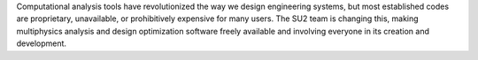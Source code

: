Computational analysis tools have revolutionized the way we design engineering systems, but
most established codes are proprietary, unavailable, or prohibitively expensive for many users. The SU2 team
is changing this, making multiphysics analysis and design optimization software freely available and involving
everyone in its creation and development.

